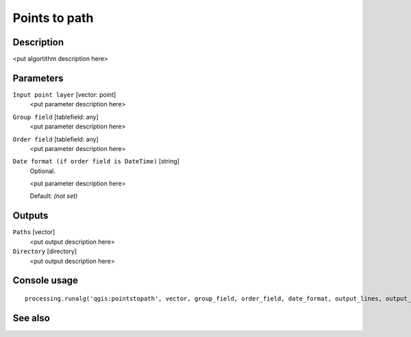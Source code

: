 Points to path
==============

Description
-----------

<put algortithm description here>

Parameters
----------

``Input point layer`` [vector: point]
  <put parameter description here>

``Group field`` [tablefield: any]
  <put parameter description here>

``Order field`` [tablefield: any]
  <put parameter description here>

``Date format (if order field is DateTime)`` [string]
  Optional.

  <put parameter description here>

  Default: *(not set)*

Outputs
-------

``Paths`` [vector]
  <put output description here>

``Directory`` [directory]
  <put output description here>

Console usage
-------------

::

  processing.runalg('qgis:pointstopath', vector, group_field, order_field, date_format, output_lines, output_text)

See also
--------

